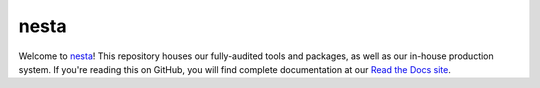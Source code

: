nesta
=================

|docs|
|build|

Welcome to nesta_! This repository houses our fully-audited
tools and packages, as well as our in-house production system. If you're reading this
on GitHub, you will find complete documentation at our `Read the Docs site`_.

.. _nesta: http://www.nesta.org.uk/
.. _Read the Docs site: https://nesta.readthedocs.io/

..    :build-status:
..    :imagehttps://img.shields.io/travis/rtfd/readthedocs.org.svg?style=flat
..    :alt: build status
..    :scale: 100%
..    :targethttps://travis-ci.org/rtfd/readthedocs.org

.. |docs| image:: https://readthedocs.org/projects/nesta/badge/?version=latest
    :alt: Documentation Status
    :target: https://nesta.readthedocs.io/en/latest/?badge=latest

.. |build| image:: https://travis-ci.org/nestauk/nesta.svg?branch=master
    :target: https://travis-ci.org/nestauk/nesta
    :alt: Build Status
    



